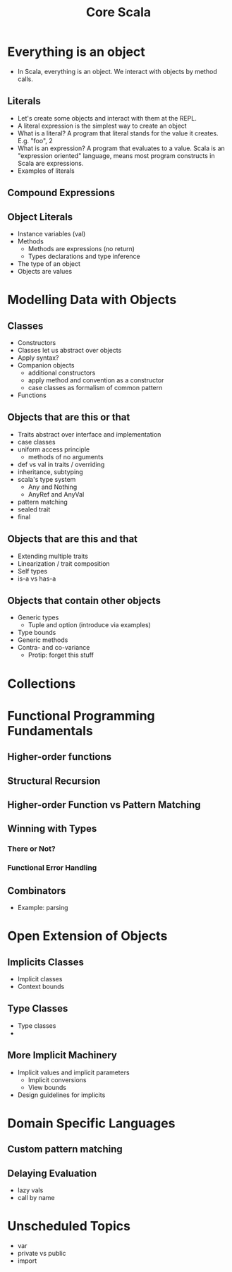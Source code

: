 #+TITLE: Core Scala

* Everything is an object
  - In Scala, everything is an object. We interact with objects by method calls.
** Literals
   - Let's create some objects and interact with them at the REPL.
   - A literal expression is the simplest way to create an object
   - What is a literal? A program that literal stands for the value it creates. E.g. "foo", 2
   - What is an expression? A program that evaluates to a value. Scala is an "expression oriented" language, means most program constructs in Scala are expressions.
   - Examples of literals
** Compound Expressions
** Object Literals
   - Instance variables (val)
   - Methods
     - Methods are expressions (no return)
     - Types declarations and type inference
   - The type of an object
   - Objects are values
* Modelling Data with Objects
** Classes
   - Constructors
   - Classes let us abstract over objects
   - Apply syntax?
   - Companion objects
     - additional constructors
     - apply method and convention as a constructor
     - case classes as formalism of common pattern
   - Functions
** Objects that are this or that
   - Traits abstract over interface and implementation
   - case classes
   - uniform access principle
     - methods of no arguments
   - def vs val in traits / overriding
   - inheritance, subtyping
   - scala's type system
     - Any and Nothing
     - AnyRef and AnyVal
   - pattern matching
   - sealed trait
   - final
** Objects that are this and that
   - Extending multiple traits
   - Linearization / trait composition
   - Self types
   - is-a vs has-a
** Objects that contain other objects
   - Generic types
     - Tuple and option (introduce via examples)
   - Type bounds
   - Generic methods
   - Contra- and co-variance
     - Protip: forget this stuff
* Collections
* Functional Programming Fundamentals
** Higher-order functions
** Structural Recursion
** Higher-order Function vs Pattern Matching
** Winning with Types
*** There or Not?
*** Functional Error Handling
** Combinators
   - Example: parsing
* Open Extension of Objects
** Implicits Classes
   - Implicit classes
   - Context bounds
** Type Classes
   - Type classes
   -
** More Implicit Machinery
   - Implicit values and implicit parameters
     - Implicit conversions
     - View bounds
   - Design guidelines for implicits
* Domain Specific Languages
** Custom pattern matching
** Delaying Evaluation
   - lazy vals
   - call by name
* Unscheduled Topics
  - var
  - private vs public
  - import
